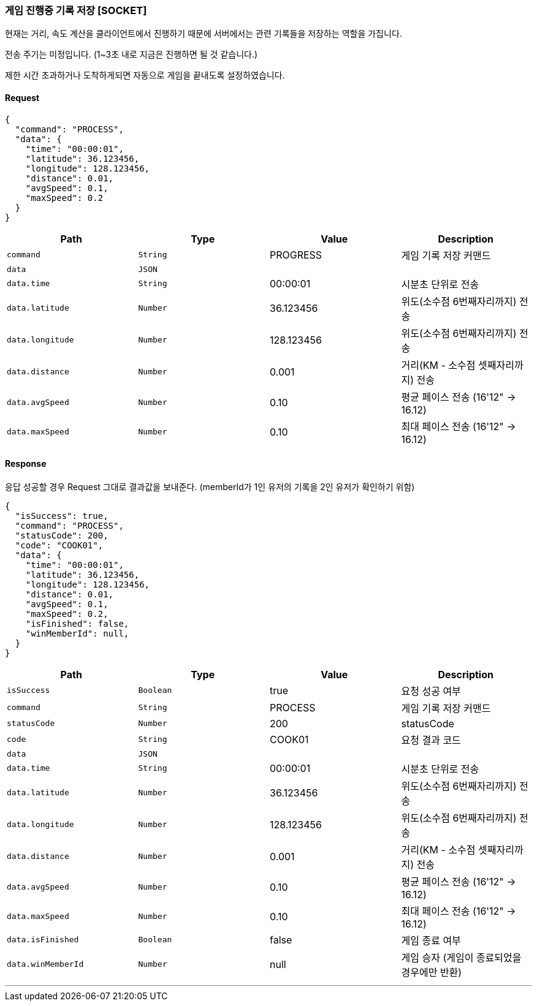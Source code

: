 === 게임 진행중 기록 저장 [SOCKET]
현재는 거리, 속도 계산을 클라이언트에서 진행하기 때문에 서버에서는 관련 기록들을 저장하는 역할을 가집니다.

전송 주기는 미정입니다. (1~3초 내로 지금은 진행하면 될 것 같습니다.)

제한 시간 초과하거나 도착하게되면 자동으로 게임을 끝내도록 설정하였습니다.

==== Request
[source,json,options="nowrap"]
----
{
  "command": "PROCESS",
  "data": {
    "time": "00:00:01",
    "latitude": 36.123456,
    "longitude": 128.123456,
    "distance": 0.01,
    "avgSpeed": 0.1,
    "maxSpeed": 0.2
  }
}
----

|===
|Path|Type|Value|Description

|`+command+`
|`+String+`
|PROGRESS
|게임 기록 저장 커맨드

|`+data+`
|`+JSON+`
|
|

|`+data.time+`
|`+String+`
|00:00:01
|시분초 단위로 전송

|`+data.latitude+`
|`+Number+`
|36.123456
|위도(소수점 6번째자리까지) 전송

|`+data.longitude+`
|`+Number+`
|128.123456
|위도(소수점 6번째자리까지) 전송

|`+data.distance+`
|`+Number+`
|0.001
|거리(KM - 소수점 셋째자리까지) 전송

|`+data.avgSpeed+`
|`+Number+`
|0.10
|평균 페이스 전송 (16'12" -> 16.12)

|`+data.maxSpeed+`
|`+Number+`
|0.10
|최대 페이스 전송 (16'12" -> 16.12)

|===

==== Response
응답 성공할 경우 Request 그대로 결과값을 보내준다.
(memberId가 1인 유저의 기록을 2인 유저가 확인하기 위함)

[source,json,options="nowrap"]
----
{
  "isSuccess": true,
  "command": "PROCESS",
  "statusCode": 200,
  "code": "COOK01",
  "data": {
    "time": "00:00:01",
    "latitude": 36.123456,
    "longitude": 128.123456,
    "distance": 0.01,
    "avgSpeed": 0.1,
    "maxSpeed": 0.2,
    "isFinished": false,
    "winMemberId": null,
  }
}
----

|===
|Path|Type|Value|Description

|`+isSuccess+`
|`+Boolean+`
|true
|요청 성공 여부

|`+command+`
|`+String+`
|PROCESS
|게임 기록 저장 커맨드

|`+statusCode+`
|`+Number+`
|200
|statusCode

|`+code+`
|`+String+`
|COOK01
|요청 결과 코드

|`+data+`
|`+JSON+`
|
|

|`+data.time+`
|`+String+`
|00:00:01
|시분초 단위로 전송

|`+data.latitude+`
|`+Number+`
|36.123456
|위도(소수점 6번째자리까지) 전송

|`+data.longitude+`
|`+Number+`
|128.123456
|위도(소수점 6번째자리까지) 전송

|`+data.distance+`
|`+Number+`
|0.001
|거리(KM - 소수점 셋째자리까지) 전송

|`+data.avgSpeed+`
|`+Number+`
|0.10
|평균 페이스 전송 (16'12" -> 16.12)

|`+data.maxSpeed+`
|`+Number+`
|0.10
|최대 페이스 전송 (16'12" -> 16.12)

|`+data.isFinished+`
|`+Boolean+`
|false
|게임 종료 여부

|`+data.winMemberId+`
|`+Number+`
|null
|게임 승자 (게임이 종료되었을 경우에만 반환)

|===

'''
